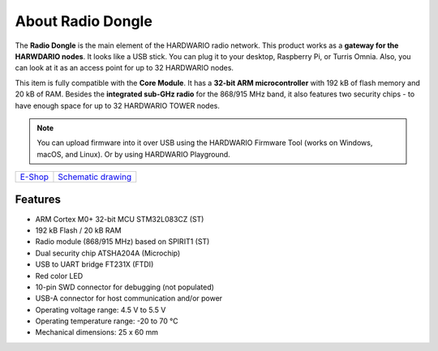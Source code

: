 ##################
About Radio Dongle
##################

.. image:: ../_static/hardware/about_dongle/usb-dongle.png
   :align: center
   :scale: 51%
   :alt: Radio Dongle

The **Radio Dongle** is the main element of the HARDWARIO radio network.
This product works as a **gateway for the HARWDARIO nodes**. It looks like a USB stick.
You can plug it to your desktop, Raspberry Pi, or Turris Omnia.
Also, you can look at it as an access point for up to 32 HARDWARIO nodes.

This item is fully compatible with the **Core Module**. It has a **32-bit ARM microcontroller** with 192 kB of flash memory and 20 kB of RAM.
Besides the **integrated sub-GHz radio** for the 868/915 MHz band, it also features two security chips - to have enough space for up to 32 HARDWARIO TOWER nodes.

.. note::

    You can upload firmware into it over USB using the HARDWARIO Firmware Tool (works on Windows, macOS, and Linux). Or by using HARDWARIO Playground.

+-------------------------------------------------------+--------------------------------------------------------------------------------------------------+
| `E-Shop <https://shop.hardwario.com/radio-dongle/>`_  | `Schematic drawing <https://github.com/hardwario/bc-hardware/tree/master/out/bc-usb-dongle>`_    |
+-------------------------------------------------------+--------------------------------------------------------------------------------------------------+

********
Features
********

- ARM Cortex M0+ 32-bit MCU STM32L083CZ (ST)
- 192 kB Flash / 20 kB RAM
- Radio module (868/915 MHz) based on SPIRIT1 (ST)
- Dual security chip ATSHA204A (Microchip)
- USB to UART bridge FT231X (FTDI)
- Red color LED
- 10-pin SWD connector for debugging (not populated)
- USB-A connector for host communication and/or power
- Operating voltage range: 4.5 V to 5.5 V
- Operating temperature range: -20 to 70 °C
- Mechanical dimensions: 25 x 60 mm
